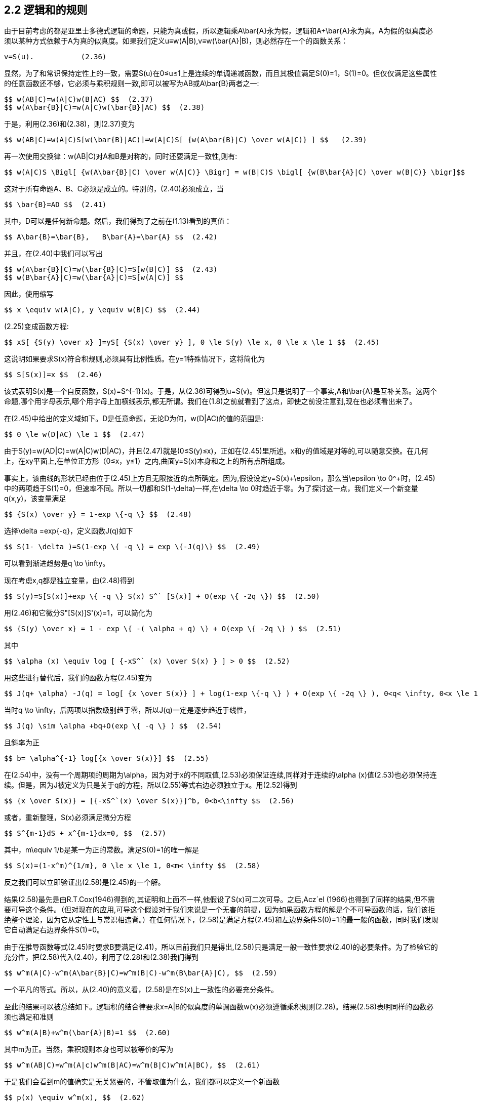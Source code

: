 == 2.2 逻辑和的规则

由于目前考虑的都是亚里士多德式逻辑的命题，只能为真或假，所以逻辑乘$$A\bar{A}$$永为假，逻辑和$$A+\bar{A}$$永为真。A为假的似真度必须以某种方式依赖于A为真的似真度。如果我们定义u≡w(A|B),v≡w($$\bar{A}$$|B)，则必然存在一个的函数关系：

 v=S(u).           (2.36)

显然，为了和常识保持定性上的一致，需要S(u)在0≤u≤1上是连续的单调递减函数，而且其极值满足S(0)=1，S(1)=0。但仅仅满足这些属性的任意函数还不够，它必须与乘积规则一致,即可以被写为AB或$$A\bar{B}$$两者之一:

 $$ w(AB|C)=w(A|C)w(B|AC) $$  (2.37)
 $$ w(A\bar{B}|C)=w(A|C)w(\bar{B}|AC) $$  (2.38)

于是，利用(2.36)和(2.38)，则(2.37)变为

 $$ w(AB|C)=w(A|C)S[w(\bar{B}|AC)]=w(A|C)S[ {w(A\bar{B}|C) \over w(A|C)} ] $$   (2.39)

再一次使用交换律：w(AB|C)对A和B是对称的，同时还要满足一致性,则有:

 $$ w(A|C)S \Bigl[ {w(A\bar{B}|C) \over w(A|C)} \Bigr] = w(B|C)S \bigl[ {w(B\bar{A}|C) \over w(B|C)} \bigr]$$   (2.40)

这对于所有命题A、B、C必须是成立的。特别的，(2.40)必须成立，当

 $$ \bar{B}=AD $$  (2.41)

其中，D可以是任何新命题。然后，我们得到了之前在(1.13)看到的真值：

 $$ A\bar{B}=\bar{B},   B\bar{A}=\bar{A} $$  (2.42)

并且，在(2.40)中我们可以写出

 $$ w(A\bar{B}|C)=w(\bar{B}|C)=S[w(B|C)] $$  (2.43)
 $$ w(B\bar{A}|C)=w(\bar{A}|C)=S[w(A|C)] $$

因此，使用缩写

 $$ x \equiv w(A|C), y \equiv w(B|C) $$  (2.44)

(2.25)变成函数方程:

 $$ xS[ {S(y) \over x} ]=yS[ {S(x) \over y} ], 0 \le S(y) \le x, 0 \le x \le 1 $$  (2.45)

这说明如果要求S(x)符合积规则,必须具有比例性质。在y=1特殊情况下，这将简化为

 $$ S[S(x)]=x $$  (2.46)

该式表明S(x)是一个自反函数，$$S(x)=S^{-1}(x)$$。于是，从(2.36)可得到u=S(v)。但这只是说明了一个事实,A和$$\bar{A}$$是互补关系。这两个命题,哪个用字母表示,哪个用字母上加横线表示,都无所谓。我们在(1.8)之前就看到了这点，即使之前没注意到,现在也必须看出来了。

在(2.45)中给出的定义域如下。D是任意命题，无论D为何，w(D|AC)的值的范围是:

 $$ 0 \le w(D|AC) \le 1 $$  (2.47)

由于S(y)=w(AD|C)=w(A|C)w(D|AC)，并且(2.47)就是(0≤S(y)≤x)，正如在(2.45)里所述。x和y的值域是对等的,可以随意交换。在几何上，在xy平面上,在单位正方形（0≤x，y≤1）之内,曲面y=S(x)本身和之上的所有点所组成。

事实上，该曲线的形状已经由位于(2.45)上方且无限接近的点所确定。因为,假设设定$$y=S(x)+\epsilon$$，那么当$$\epsilon \to 0^+$$时，(2.45)中的两项趋于S(1)=0，但速率不同。所以一切都和$$S(1-\delta)$$一样,在$$\delta \to 0$$时趋近于零。为了探讨这一点，我们定义一个新变量q(x,y)，该变量满足

 $$ {S(x) \over y} = 1-exp \{-q \} $$  (2.48)

选择$$\delta =exp{-q}$$，定义函数J(q)如下

 $$ S(1- \delta )=S(1-exp \{ -q \} = exp \{-J(q)\} $$  (2.49)

可以看到渐进趋势是$$q \to \infty$$。

现在考虑x,q都是独立变量，由(2.48)得到

 $$ S(y)=S[S(x)]+exp \{ -q \} S(x) S^` [S(x)] + O(exp \{ -2q \}) $$  (2.50)

用(2.46)和它微分S"[S(x)]S'(x)=1，可以简化为

 $$ {S(y) \over x} = 1 - exp \{ -( \alpha + q) \} + O(exp \{ -2q \} ) $$  (2.51)

其中

 $$ \alpha (x) \equiv log [ {-xS^` (x) \over S(x) } ] > 0 $$  (2.52)

用这些进行替代后，我们的函数方程(2.45)变为

 $$ J(q+ \alpha) -J(q) = log[ {x \over S(x)} ] + log(1-exp \{-q \} ) + O(exp \{ -2q \} ), 0<q< \infty, 0<x \le 1  $$  (2.53)

当时$$q \to \infty$$，后两项以指数级别趋于零，所以J(q)一定是逐步趋近于线性，

 $$ J(q) \sim \alpha +bq+O(exp \{ -q \} ) $$  (2.54)

且斜率为正

 $$ b= \alpha^{-1} log[{x \over S(x)}] $$  (2.55)

在(2.54)中，没有一个周期项的周期为$$\alpha$$，因为对于x的不同取值,(2.53)必须保证连续,同样对于连续的$$\alpha (x)$$值(2.53)也必须保持连续。但是，因为J被定义为只是关于q的方程，所以(2.55)等式右边必须独立于x。用(2.52)得到

 $$ {x \over S(x)} = [{-xS^`(x) \over S(x)}]^b, 0<b<\infty $$  (2.56)

或者，重新整理，S(x)必须满足微分方程

 $$ S^{m-1}dS + x^{m-1}dx=0, $$  (2.57)

其中，$$m\equiv 1/b$$是某一为正的常数。满足S(0)=1的唯一解是

 $$ S(x)=(1-x^m)^{1/m}, 0 \le x \le 1, 0<m< \infty $$  (2.58)

反之我们可以立即验证出(2.58)是(2.45)的一个解。

结果(2.58)最先是由R.T.Cox(1946)得到的,其证明和上面不一样,他假设了S(x)可二次可导。之后,Acz´el (1966)也得到了同样的结果,但不需要可导这个条件。（但对现在的应用,可导这个假设对于我们来说是一个无害的前提，因为如果函数方程的解是个不可导函数的话，我们该拒绝整个理论，因为它从定性上与常识相违背。）在任何情况下，(2.58)是满足方程(2.45)和左边界条件S(0)=1的最一般的函数，同时我们发现它自动满足右边界条件S(1)=0。

由于在推导函数等式(2.45)时要求B要满足(2.41)，所以目前我们只是得出,(2.58)只是满足一般一致性要求(2.40)的必要条件。为了检验它的充分性，把(2.58)代入(2.40)，利用了(2.28)和(2.38)我们得到

 $$ w^m(A|C)-w^m(A\bar{B}|C)=w^m(B|C)-w^m(B\bar{A}|C), $$  (2.59)

一个平凡的等式。所以，从(2.40)的意义看，(2.58)是在S(x)上一致性的必要充分条件。

至此的结果可以被总结如下。逻辑积的结合律要求x=A|B的似真度的单调函数w(x)必须遵循乘积规则(2.28)。结果(2.58)表明同样的函数必须也满足和准则

 $$ w^m(A|B)+w^m(\bar{A}|B)=1 $$  (2.60)

其中m为正。当然，乘积规则本身也可以被等价的写为

 $$ w^m(AB|C)=w^m(A|c)w^m(B|AC)=w^m(B|C)w^m(A|BC), $$  (2.61)

于是我们会看到m的值确实是无关紧要的，不管取值为什么，我们都可以定义一个新函数

 $$ p(x) \equiv w^m(x), $$  (2.62)

并且我们规则可以采取形式

 $$ p(AB|C)=p(A|C)p(B|AC)=p(B|C)p(A|BC), $$  (2.63)
 $$ p(A|B)+p(\bar{A}|B)=1 $$     (2.64)

实际上，这没有失去一般性，因为对函数w(x)的唯一要求是单调连续增加,范围从w=0表示不可能到w=1表示决定肯定。但是如果w(x)满足这个条件，那么$$w^m(x)$$，$$0<m<\infty$$也同样满足。所以，因为w(x)是任意的,而m是任意值并没有带给我们额外的好处。基础原理所允许的所有可能性都已经被包含在(2.63)和(2.64)之中，其中p(x)是在范围0≤p(x)≤1内的任意连续单调递增函数。

为了得到似真推理的完备的规则集,即从$$(A_1,...,A_n$$的似真度得出任意逻辑函数$$f(A_1,...,A_n)$$的似真度,是否还需要考虑更多的关系？在乘积规则(2.63)与和规则(2.64)中，我们已经得到了逻辑与命题AB和逆命题$$\bar{A}$$的似真度公式。但是在(1.23)后的讨论中我们注意到，逻辑与和逻辑反构成了完备的运算集,可以导出所有的逻辑函数。

因此，有人会认为确定基本规则的过程可以结束了,通过反复的应用逻辑乘法和加法,应该就可以求出从$$\{A_1,...,A_n\}$$产生的布尔代数的任何命题的似真度。

为了验证这一点，我们先来找到逻辑和A+B的公式。反复应用积规则与和规则，我们有

 $$ p(A+B|C)=1-p(\bar{AB}|C)=1-p(\bar{A}|C)p(\bar{B}|\bar{A}C) $$  (2.65)
 $$ =1-p(\bar{A}|C)[1-p(B|\bar{A}C)]=p(A|C)+p(\bar{A}B|C) $$
 $$ =p(A|C)+p(B|C)p(\bar{a}|BC)=p(A|C)+p(B|C)[1-p(A|BC)] $$

最后得到

 $$ p(A+B|C)=p(A|C)+p(B|C)-p(AB|C) $$  (2.66)

这个通用的和规则是应用中用的最多的一个。明显的，基本的和规则(2.64)是(2.66)的特殊形式，如果令$$B=\bar{A}$$。

 练习2.1 是否能从积规则与和规则出发，对p(C|A+B)找到类似(2.66)的通用公式呢？如果可以，请给出推导；如果不可以，解释为什么？

 练习2.2 现在假设我们有一个基于信息X的命题集合$$\{A_1,...,A_n\}$$，各个命题是相互独立的：$$p(A_iA_j|X)=p(A_i|X)\delta _{ij}$$。证明$$p(C|A_1+A_2+...+A_nX)$$是各个似真度$$p(C|A_iX)$$的加权平均值：
 $$ p(C|(A_1+ ... + A_nX)=p(C|A_1X + A_2X + ... + A_nX) = { \sum_i p(A_i|X)p(C|A_iX) \over \sum_i p(A_i|X) } $$  (2.67)

为了推广结果(2.66)，注意到在(1.17)之后,除了最平凡的逻辑否,任何其他的逻辑函数都可以表达为规范的析取形式，就如(1.17)中对基本逻辑与命题进行求和一样。现在任何一个基本逻辑与命题$${Q_i, 1\le i \le 2^n }$$的似真度,都可由反复应用乘法规则来得到，然后再反复应用(2.66)可以可以得到任何对$$Q_i$$的逻辑和的似真度。实际上，这些基本逻辑与命题彼此互不相交，所以我们发现（见下文(2.85)）这些可以归结为简单的对最多$$(2^n-1)$$项进行求和$$\sum_i p(Q_i|C)$$。

所以，就如并和逆是演绎逻辑的运算符完备集合，在下面的场景中,上面提到的和规则与积规则也构成了是合情推理的完备集合。只要是背景信息可以的确定所有基本与命题的似真度，我们的规则就足以确定从$$\{A_1,...,A_n\}$$产生的布尔代数中的所有命题的似真度。因此,在n=4的情形下，我们需要知道$$2^4=16$$个基本与命题的似真度，然后应用上面的规则就可以确定$$2^{16}=65536$$个布尔代数中的命题的似真度。

但是，这几乎总是超出了实际应用所需要的。如果背景信息足以来确定一小部分基本与命题的似真度，可能就足以我们所关心的那一小部分布尔代数了。

